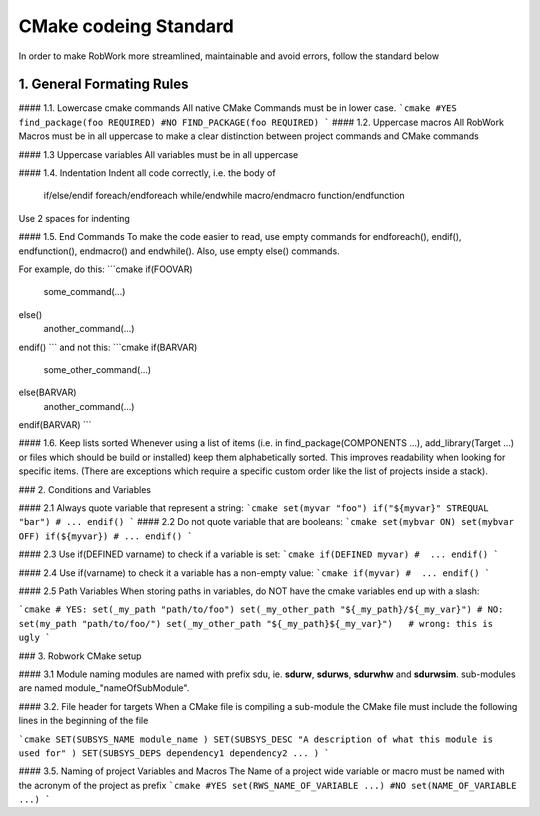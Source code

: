 **********************
CMake codeing Standard
**********************

In order to make RobWork more streamlined, maintainable and avoid errors, follow the standard below


1. General Formating Rules
##########################

#### 1.1. Lowercase cmake commands
All native CMake Commands must be in lower case.
```cmake
#YES
find_package(foo REQUIRED)
#NO
FIND_PACKAGE(foo REQUIRED)
```
#### 1.2. Uppercase macros
All RobWork Macros must be in all uppercase to make a clear distinction between project commands and CMake commands

#### 1.3 Uppercase variables
All variables must be in all uppercase

#### 1.4. Indentation
Indent all code correctly, i.e. the body of

    if/else/endif
    foreach/endforeach
    while/endwhile
    macro/endmacro
    function/endfunction
Use 2 spaces for indenting

#### 1.5. End Commands
To make the code easier to read, use empty commands for endforeach(), endif(), endfunction(), endmacro() and endwhile(). Also, use empty else() commands.

For example, do this:
```cmake
if(FOOVAR)
   some_command(...)
else()
   another_command(...)
endif()
```
and not this:
```cmake
if(BARVAR)
   some_other_command(...)
else(BARVAR)
    another_command(...)
endif(BARVAR)
```

#### 1.6. Keep lists sorted
Whenever using a list of items (i.e. in find_package(COMPONENTS ...), add_library(Target ...) or files which should be build or installed) keep them alphabetically sorted. This improves readability when looking for specific items. (There are exceptions which require a specific custom order like the list of projects inside a stack).

### 2. Conditions and Variables

#### 2.1 Always quote variable that represent a string:
```cmake
set(myvar "foo")
if("${myvar}" STREQUAL "bar")
# ...
endif()
```
#### 2.2 Do not quote variable that are booleans:
```cmake
set(mybvar ON)
set(mybvar OFF)
if(${myvar})
# ...
endif()
```

#### 2.3 Use if(DEFINED varname) to check if a variable is set:
```cmake
if(DEFINED myvar)
#  ...
endif()
```

#### 2.4 Use if(varname) to check it a variable has a non-empty value:
```cmake
if(myvar)
#  ...
endif()
```

#### 2.5 Path Variables
When storing paths in variables, do NOT have the cmake variables end up with a slash:

```cmake
# YES:
set(_my_path "path/to/foo")
set(_my_other_path "${_my_path}/${_my_var}")
# NO:
set(my_path "path/to/foo/")
set(_my_other_path "${_my_path}${_my_var}")   # wrong: this is ugly
```

### 3. Robwork CMake setup

#### 3.1 Module naming
modules are named with prefix sdu, ie. **sdurw**, **sdurws**, **sdurwhw** and **sdurwsim**. sub-modules are named module_"nameOfSubModule".

#### 3.2. File header for targets
When a CMake file is compiling a sub-module the CMake file must include the following lines in the beginning of the file

```cmake
SET(SUBSYS_NAME module_name )
SET(SUBSYS_DESC "A description of what this module is used for" )
SET(SUBSYS_DEPS dependency1 dependency2 ... )
```

#### 3.5. Naming of project Variables and Macros
The Name of a project wide variable or macro must be named with the acronym of the project as prefix
```cmake
#YES
set(RWS_NAME_OF_VARIABLE ...)
#NO
set(NAME_OF_VARIABLE ...)
```
